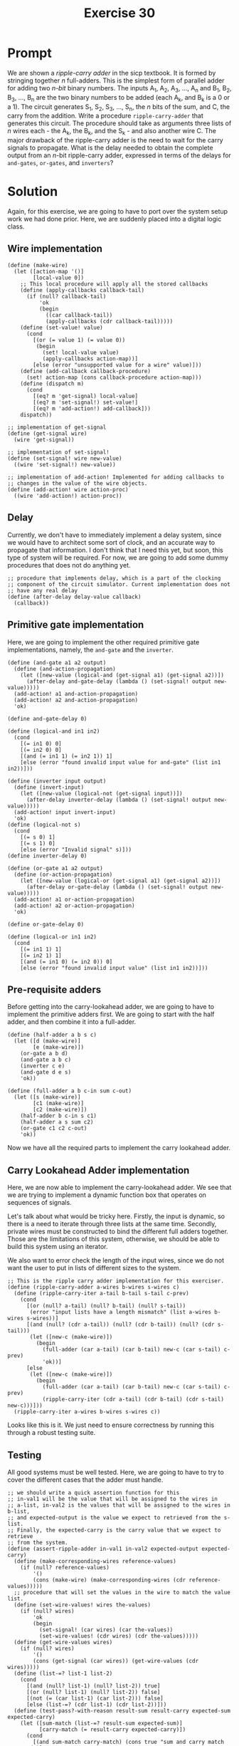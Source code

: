 #+title: Exercise 30
* Prompt
We are shown a /ripple-carry adder/ in the sicp textbook. It is formed by stringing together /n/ full-adders. This is the simplest form of parallel adder for adding two /n-bit/ binary numbers. The inputs A_1, A_2, A_3, ..., A_n and B_1, B_2, B_3, ..., B_n are the two binary numbers to be added (each A_k, and B_k is a 0 or a 1). The circuit generates S_1, S_2, S_3, ..., S_n, the /n/ bits of the sum, and C, the carry from the addition. Write a procedure ~ripple-carry-adder~ that generates this circuit. The procedure should take as arguments three lists of /n/ wires each - the A_k, the B_k, and the S_k - and also another wire C. The major drawback of the ripple-carry adder is the need to wait for the carry signals to propagate. What is the delay needed to obtain the complete output from an /n/-bit ripple-carry adder, expressed in terms of the delays for ~and-gates~, ~or-gates~, and ~inverters~?

* Solution
:PROPERTIES:
:header-args:racket: :tangle ./src/exercise-30.rkt :comments yes
:END:

#+begin_src racket :exports none
#lang sicp
#+end_src

Again, for this exercise, we are going to have to port over the system setup work we had done prior. Here, we are suddenly placed into a digital logic class.

** Wire implementation

#+begin_src racket :exports code
(define (make-wire)
  (let ([action-map '()]
        [local-value 0])
    ;; This local procedure will apply all the stored callbacks
    (define (apply-callbacks callback-tail)
      (if (null? callback-tail)
          'ok
          (begin
            ((car callback-tail))
            (apply-callbacks (cdr callback-tail)))))
    (define (set-value! value)
      (cond
        [(or (= value 1) (= value 0))
         (begin
           (set! local-value value)
           (apply-callbacks action-map))]
        [else (error "unsupported value for a wire" value)]))
    (define (add-callback callback-procedure)
      (set! action-map (cons callback-procedure action-map)))
    (define (dispatch m)
      (cond
        [(eq? m 'get-signal) local-value]
        [(eq? m 'set-signal!) set-value!]
        [(eq? m 'add-action!) add-callback]))
    dispatch))

;; implementation of get-signal
(define (get-signal wire)
  (wire 'get-signal))

;; implementation of set-signal!
(define (set-signal! wire new-value)
  ((wire 'set-signal!) new-value))

;; implementation of add-action! Implemented for adding callbacks to
;; changes in the value of the wire objects.
(define (add-action! wire action-proc)
  ((wire 'add-action!) action-proc))
#+end_src

** Delay
Currently, we don't have to immediately implement a delay system, since we would have to architect some sort of clock, and an accurate way to propagate that information. I don't think that I need this yet, but soon, this type of system will be required. For now, we are going to add some dummy procedures that does not do anything yet.

#+begin_src racket :exports code
;; procedure that implements delay, which is a part of the clocking
;; component of the circuit simulator. Current implementation does not
;; have any real delay
(define (after-delay delay-value callback)
  (callback))
#+end_src

** Primitive gate implementation

Here, we are going to implement the other required primitive gate implementations, namely, the ~and-gate~ and the ~inverter~.

#+begin_src racket :exports code
(define (and-gate a1 a2 output)
  (define (and-action-propagation)
    (let ([new-value (logical-and (get-signal a1) (get-signal a2))])
      (after-delay and-gate-delay (lambda () (set-signal! output new-value)))))
  (add-action! a1 and-action-propagation)
  (add-action! a2 and-action-propagation)
  'ok)

(define and-gate-delay 0)

(define (logical-and in1 in2)
  (cond
    [(= in1 0) 0]
    [(= in2 0) 0]
    [(and (= in1 1) (= in2 1)) 1]
    [else (error "found invalid input value for and-gate" (list in1 in2))]))

(define (inverter input output)
  (define (invert-input)
    (let ([new-value (logical-not (get-signal input))])
      (after-delay inverter-delay (lambda () (set-signal! output new-value)))))
  (add-action! input invert-input)
  'ok)
(define (logical-not s)
  (cond
    [(= s 0) 1]
    [(= s 1) 0]
    [else (error "Invalid signal" s)]))
(define inverter-delay 0)

(define (or-gate a1 a2 output)
  (define (or-action-propagation)
    (let ([new-value (logical-or (get-signal a1) (get-signal a2))])
      (after-delay or-gate-delay (lambda () (set-signal! output new-value)))))
  (add-action! a1 or-action-propagation)
  (add-action! a2 or-action-propagation)
  'ok)

(define or-gate-delay 0)

(define (logical-or in1 in2)
  (cond
    [(= in1 1) 1]
    [(= in2 1) 1]
    [(and (= in1 0) (= in2 0)) 0]
    [else (error "found invalid input value" (list in1 in2))]))
#+end_src
** Pre-requisite adders

Before getting into the carry-lookahead adder, we are going to have to implement the primitive adders first. We are going to start with the half adder, and then combine it into a full-adder.

#+begin_src racket :exports code
(define (half-adder a b s c)
  (let ([d (make-wire)]
        [e (make-wire)])
    (or-gate a b d)
    (and-gate a b c)
    (inverter c e)
    (and-gate d e s)
    'ok))

(define (full-adder a b c-in sum c-out)
  (let ([s (make-wire)]
        [c1 (make-wire)]
        [c2 (make-wire)])
    (half-adder b c-in s c1)
    (half-adder a s sum c2)
    (or-gate c1 c2 c-out)
    'ok))
#+end_src

Now we have all the required parts to implement the carry lookahead adder.
** Carry Lookahead Adder implementation

Here, we are now able to implement the carry-lookahead adder. We see that we are trying to implement a dynamic function box that operates on sequences of signals.

Let's talk about what would be tricky here. Firstly, the input is dynamic, so there is a need to iterate through three lists at the same time. Secondly, private wires must be constructed to bind the different full adders together. Those are the limitations of this system, otherwise, we should be able to build this system using an iterator.

We also want to error check the length of the input wires, since we do not want the user to put in lists of different sizes to the system.

#+begin_src racket :exports code
;; This is the ripple carry adder implementation for this exerciser.
(define (ripple-carry-adder a-wires b-wires s-wires c)
  (define (ripple-carry-iter a-tail b-tail s-tail c-prev)
    (cond
      [(or (null? a-tail) (null? b-tail) (null? s-tail))
       (error "input lists have a length mismatch" (list a-wires b-wires s-wires))]
      [(and (null? (cdr a-tail)) (null? (cdr b-tail)) (null? (cdr s-tail)))
       (let ([new-c (make-wire)])
         (begin
           (full-adder (car a-tail) (car b-tail) new-c (car s-tail) c-prev)
           'ok))]
      [else
       (let ([new-c (make-wire)])
         (begin
           (full-adder (car a-tail) (car b-tail) new-c (car s-tail) c-prev)
           (ripple-carry-iter (cdr a-tail) (cdr b-tail) (cdr s-tail) new-c)))]))
  (ripple-carry-iter a-wires b-wires s-wires c))
#+end_src

Looks like this is it. We just need to ensure correctness by running this through a robust testing suite.


** Testing

All good systems must be well tested. Here, we are going to have to try to cover the different cases that the adder must handle.

#+begin_src racket :exports code
;; we should write a quick assertion function for this
;; in-val1 will be the value that will be assigned to the wires in
;; a-list, in-val2 is the values that will be assigned to the wires in b-list,
;; and expected-output is the value we expect to retrieved from the s-list.
;; Finally, the expected-carry is the carry value that we expect to retrieve
;; from the system.
(define (assert-ripple-adder in-val1 in-val2 expected-output expected-carry)
  (define (make-corresponding-wires reference-values)
    (if (null? reference-values)
        '()
        (cons (make-wire) (make-corresponding-wires (cdr reference-values)))))
  ;; procedure that will set the values in the wire to match the value list.
  (define (set-wire-values! wires the-values)
    (if (null? wires)
        'ok
        (begin
          (set-signal! (car wires) (car the-values))
          (set-wire-values! (cdr wires) (cdr the-values)))))
  (define (get-wire-values wires)
    (if (null? wires)
        '()
        (cons (get-signal (car wires)) (get-wire-values (cdr wires)))))
  (define (list-=? list-1 list-2)
    (cond
      [(and (null? list-1) (null? list-2)) true]
      [(or (null? list-1) (null? list-2)) false]
      [(not (= (car list-1) (car list-2))) false]
      [else (list-=? (cdr list-1) (cdr list-2))]))
  (define (test-pass?-with-reason result-sum result-carry expected-sum expected-carry)
    (let ([sum-match (list-=? result-sum expected-sum)]
          [carry-match (= result-carry expected-carry)])
      (cond
        [(and sum-match carry-match) (cons true "sum and carry match expected")]
        [(not (or sum-match carry-match)) (cons false "both sum and carry do not match")]
        [(not sum-match) (cons false "sum do not match")]
        [(not carry-match) (cons false "carry does not match")]
        [else (error "unhandled case")])))
  (let ([in-wires1 (make-corresponding-wires in-val1)]
        [in-wires2 (make-corresponding-wires in-val2)]
        [output-wires (make-corresponding-wires in-val1)]
        [carry-out (make-wire)])
    (ripple-carry-adder in-wires1 in-wires2 output-wires carry-out)
    (set-wire-values! in-wires1 in-val1)
    (set-wire-values! in-wires2 in-val2)
    (let ([result-values (get-wire-values output-wires)]
          [result-carry (get-signal carry-out)])
      (let ([test-result
             (test-pass?-with-reason result-values result-carry expected-output expected-carry)])
        (let ([test-bool (car test-result)]
              [test-msg (cdr test-result)])
          (display (if test-bool "pass: " "fail: "))
          (display in-val1)
          (display " + ")
          (display in-val2)
          (display " => ")
          (display expected-output)
          (display " with ")
          (display expected-carry)
          (display " got: ")
          (display result-values)
          (display " with ")
          (display result-carry)
          (newline))))))

(define ripple-carry-tests
  (list (list (list 0) (list 1) (list 1) 0)
        (list (list 1 0) (list 0 1) (list 1 1) 0)
        (list (list 0 1 1 0 0 0 1) (list 0 0 0 0 1 0 0) (list 0 1 1 0 1 0 1) 0)
        (list (list 0 1 1 0 0 0 1) (list 0 0 1 0 1 0 0) (list 1 0 0 0 1 0 1) 0)
        (list (list 1 1) (list 1 0) (list 0 1) 1)
        (list (list 1 1 1 0 0 1) (list 0 0 1 0 0 0) (list 0 0 0 0 0 1) 1)))

(define (apply-ripple-carry-tests tail-tests)
  (if (null? tail-tests)
      'ok
      (let ([curr-test (car tail-tests)])
        (let ([i1 (car curr-test)]
              [i2 (cadr curr-test)]
              [expected-sum (caddr curr-test)]
              [expected-carry (cadddr curr-test)])
          (assert-ripple-adder i1 i2 expected-sum expected-carry)
          (apply-ripple-carry-tests (cdr tail-tests))))))
(apply-ripple-carry-tests ripple-carry-tests)
#+end_src

** Results

#+begin_src bash :exports both :results output
racket ./src/exercise-30.rkt
#+end_src

#+RESULTS:
: pass: (0) + (1) => (1) with 0 got: (1) with 0
: pass: (1 0) + (0 1) => (1 1) with 0 got: (1 1) with 0
: pass: (0 1 1 0 0 0 1) + (0 0 0 0 1 0 0) => (0 1 1 0 1 0 1) with 0 got: (0 1 1 0 1 0 1) with 0
: pass: (0 1 1 0 0 0 1) + (0 0 1 0 1 0 0) => (1 0 0 0 1 0 1) with 0 got: (1 0 0 0 1 0 1) with 0
: pass: (1 1) + (1 0) => (0 1) with 1 got: (0 1) with 1
: pass: (1 1 1 0 0 1) + (0 0 1 0 0 0) => (0 0 0 0 0 1) with 1 got: (0 0 0 0 0 1) with 1
: ok


From this test suite, we can see that our /ripple-carry/ adder implementation is correct, and working as to our specification.
** Function Block Delay
Now, we are going to analyzer the function block delay present in this system in terms of /and-gate-delay/, /or-gate-delay/, and /inverter-delay/. We are going to choose to find the delay of the building blocks of the smaller function blocks that are present in the system.
*** Half Adder Delay

The delay of the ~half-adder~ is represented by the following expression for the sum output:

$\text{s-half-adder-delay} = \text{max} \left( \text{or-gate-delay}, \left( \text{and-gate-delay} + \text{inverter-delay} \right) \right) + \text{and-gate-delay}$

And it is the following for the carry output:

$\text{c-half-adder-delay} = \text{and-gate-delay}$

We modeled the delay of the carry output because this seemingly quick pathway will become our bottleneck.

*** Full adder delay

The full adder sum delay can be modeled with the following expression:

$\text{s-full-adder-delay} = 2 \times \text{s-half-adder-delay}$

Which will expand to the following expression in terms of the primitive gate delays.

$\text{s-full-adder-delay} = 2 \times \left( \text{max} \left( \text{or-gate-delay}, \text{and-gate-delay} + \text{inverter-delay} \right) + \text{and-gate-delay} \right)$

The delay of the carry out will be modeled as follows.

$\text{c-full-adder-delay} = \left( \text{s-half-adder-delay} + \text{c-half-adder-delay} + \text{or-gate-delay} \right)$

Which when expanded, will result in the following delay.

$\text{c-full-adder-delay} = \left( \text{max} \left( \text{or-gate-delay}, \text{and-gate-delay} + \text{inverter-delay} \right) + \text{and-gate-delay} \right) + \text{and-gate-delay} + \text{or-gate-delay}$

And now, just reducing the expression:

$\text{c-full-adder-delay} = \left( \text{max} \left( \text{or-gate-delay}, \text{and-gate-delay} + \text{inverter-delay} \right) + 2 \times \text{and-gate-delay} + \text{or-gate-delay} \right)$

We needed to model the delay of both outputs, as it will affect the speed in which the ripple carry adder delay.
*** Ripple-carry adder delay
The function blocks that makes up the ripple-carry adder depends on the carry output of the previous full-adder block. This means that the critical path of the ripple-carry adder will always be the time it takes for the MSB to evaluate its sum. We are going to use that as the function block delay. The expression that represents the function block delay of the ripple-carry adder is given below:

$\text{ripple-carry-adder-delay} = \text{s-full-adder-delay} + \left( n - 1 \right) \text{c-full-adder-delay}$

Where /n/ is the number of bits supported by the ripple-carry adder. The ~c-full-adder-delay~ term represents the delay for the carry in dependency required to produce the correct sum for the most significant bit of the ripple-carry adder. The ~s-full-adder-delay~ term is the critical path for the most significant full adder block.

Expanding this, we will have the answer to the question asked by this exercise.

$\text{ripple-carry-adder-delay} = 2 \left( \text{max} \left( \text{or-gate-delay}, \text{and-gate-delay} + \text{inverter-delay} \right) + \text{and-gate-delay} \right) + \left( n - 1 \right) \left( \text{max} \left( \text{or-gate-delay}, \text{and-gate-delay} + \text{inverter-delay} \right) + 2 \times \text{and-gate-delay} + \text{or-gate-delay} \right)$

Here, we can see that the delay scales linearly with the number of bits that the ripple-carry adder must operate on.
